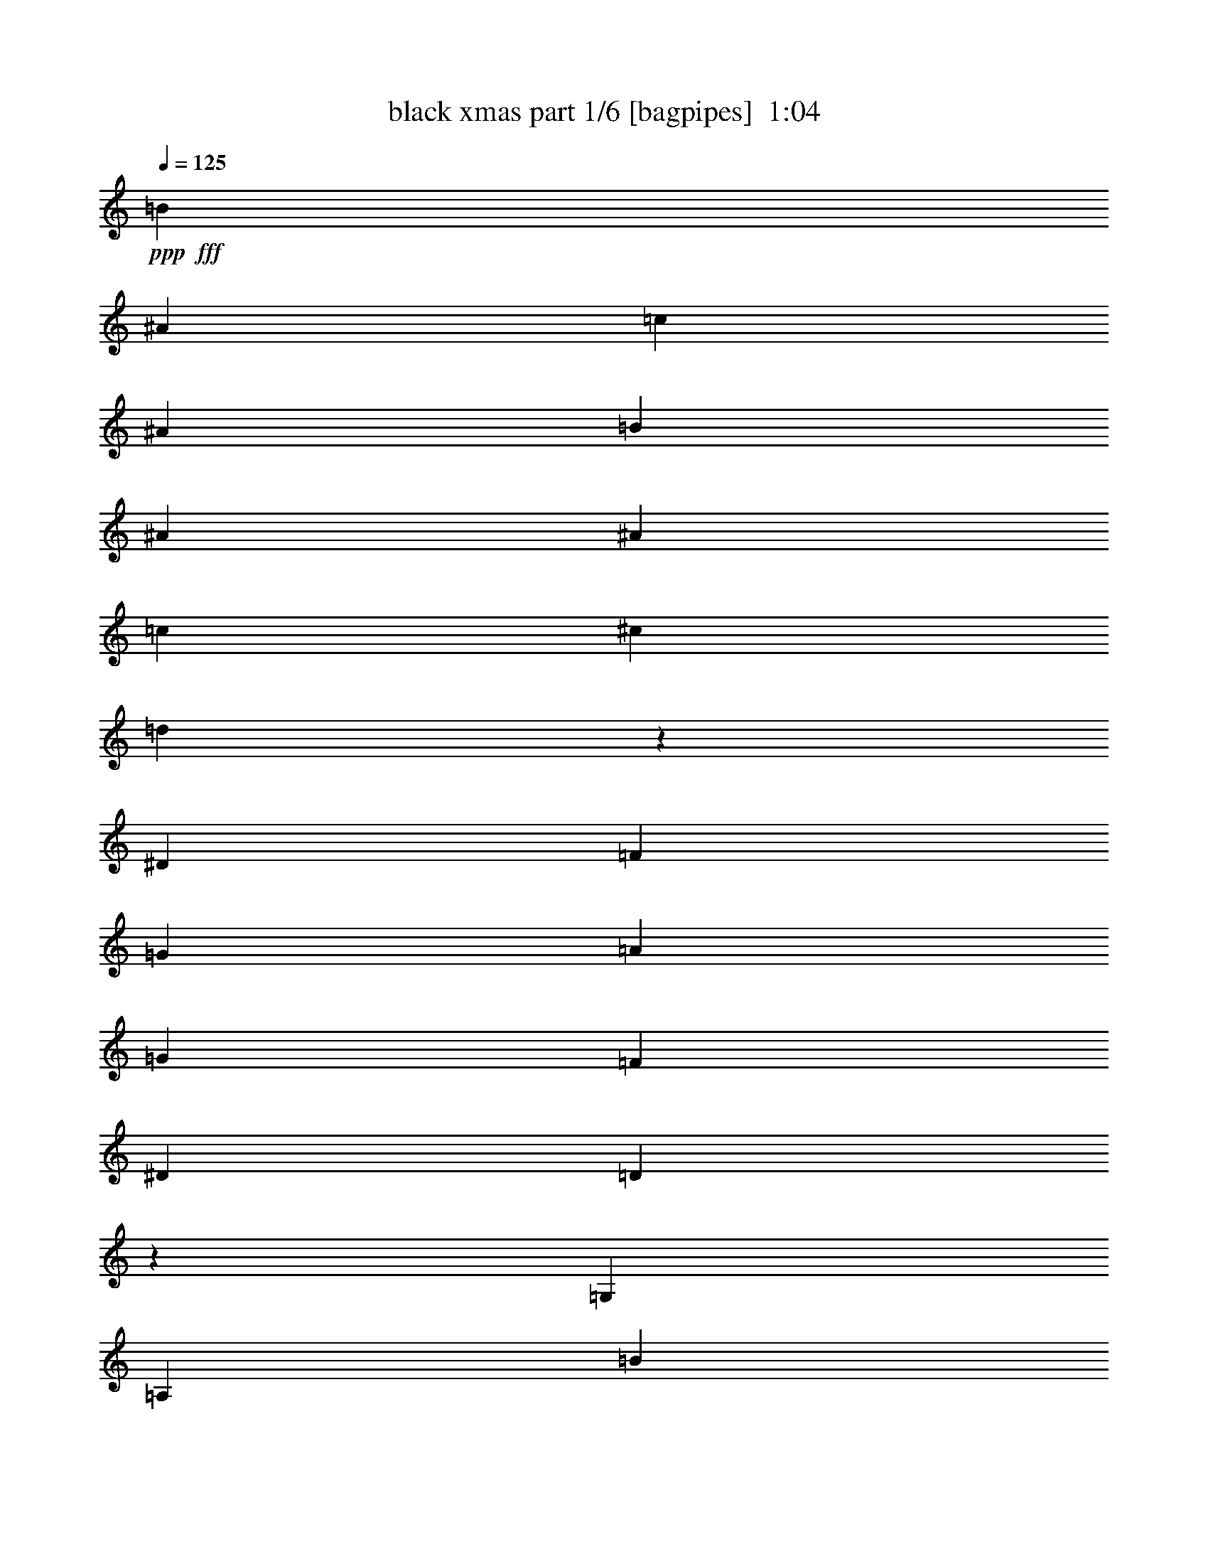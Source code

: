 % Produced with Bruzo's Transcoding Environment
% Transcribed by  Bruzo

X:1
T:  black xmas part 1/6 [bagpipes]  1:04
Z: Transcribed with BruTE 64
L: 1/4
Q: 125
K: C
+ppp+
+fff+
[=B3241/25392]
[^A25711/6348]
[=c4321/4232]
[^A26719/25392]
[=B1670/1587]
[^A22685/25392]
[^A3241/25392]
[=c26521/6348]
[^c1670/1587]
[=d79549/25392]
z12871/12696
[^D26719/25392]
[=F1670/1587]
[=G4321/4232]
[=A26719/25392]
[=G1670/1587]
[=F4321/4232]
[^D26719/25392]
[=D35403/8464]
z17507/8464
[=G,1670/1587]
[=A,26719/25392]
[=B3241/25392]
[^A49405/25392]
[^A52645/25392]
[^A3643/8464]
z15791/25392
[^d52645/25392]
[=d1670/1587]
[=G52645/25392]
[=G17813/8464]
[=G4335/8464]
z4307/8464
[=d17813/8464]
[=c4321/4232]
[=B3241/25392]
[^A25711/6348]
[=c26719/25392]
[^A4321/4232]
[=A1670/1587]
[=G3913/4232]
[^G3241/25392]
[=A26455/4232]
[=d26323/12696]
[=B135/1058]
[^A25711/6348]
[=c4321/4232]
[^A1670/1587]
[=B26719/25392]
[^A22685/25392]
[^A3241/25392]
[=c106085/25392]
[^c26719/25392]
[=d13249/4232]
z26591/25392
[^D4321/4232]
[=F26719/25392]
[=G1670/1587]
[=A4321/4232]
[=G26719/25392]
[=F1670/1587]
[^D22685/25392]
[^C3241/25392]
[=D106153/25392]
z52577/25392
[=G,26719/25392]
[=A,1670/1587]
[^A,52645/25392]
[^A,26323/12696]
[^A,14047/25392]
z264/529
[^D26323/12696]
[=D3913/4232]
[=F3241/25392]
[=G26455/4232]
[=G,1670/1587]
[=A,4321/4232]
[=B135/1058]
[^A16733/8464]
[^A52645/25392]
[^d1670/1587]
[=F4387/6348]
[=F11699/8464]
[=F1670/1587]
[=G8-]
[=G508/1587]
z25/4

X:2
T:  black xmas part 2/6 [flute]  1:04
Z: Transcribed with BruTE 64
L: 1/4
Q: 125
K: C
+ppp+
z1670/1587
[^A4861/6348]
[^A3241/12696]
[=d26719/25392]
[^A2247/2116]
z12841/12696
[^A3373/4232]
[^A6481/25392]
[=d1670/1587]
[^A25621/25392]
z563/529
[=c3373/4232]
[=c3241/12696]
[^d4321/4232]
[=c26659/25392]
z6695/6348
[=F4861/6348]
[=F3241/12696]
[=A26719/25392]
[^G1121/1058]
z12871/12696
[^d3373/4232]
[^d6481/25392]
[=g1670/1587]
[^d25561/25392]
z2257/2116
[=d3373/4232]
[=d3241/12696]
[=f4321/4232]
[=d26599/25392]
z3355/3174
[^A4861/6348]
[^A3241/12696]
[=d26719/25392]
[^A2237/2116]
z8865/8464
[=d19445/25392]
[=d6481/25392]
[=g1670/1587]
[^d1693/1587]
z8519/8464
[=d3373/4232]
[=d3241/12696]
[=g26719/25392]
[=d4291/4232]
z6725/6348
[=d4861/6348]
[=d2425/8464]
[=g4321/4232]
[=d558/529]
z8885/8464
[^d19445/25392]
[^d6481/25392]
[=g1670/1587]
[^d6757/6348]
z8539/8464
[=e3373/4232]
[=e3241/12696]
[=g26719/25392]
[=e4281/4232]
z1685/1587
[^A4861/6348]
[^A2425/8464]
[=d4321/4232]
[^A2227/2116]
z8905/8464
[^A19445/25392]
[^A6481/25392]
[=d1670/1587]
[^A3371/3174]
z8559/8464
[=c3373/4232]
[=c3241/12696]
[^d26719/25392]
[=c4271/4232]
z6755/6348
[=d3373/4232]
[=d6481/25392]
[=f4321/4232]
[=d1111/1058]
z8925/8464
[^A19445/25392]
[^A6481/25392]
[=d1670/1587]
[^A6727/6348]
z373/368
[^A3373/4232]
[^A3241/12696]
[=d26719/25392]
[^A4261/4232]
z3385/3174
[=c3373/4232]
[=c6481/25392]
[^d4321/4232]
[=c2217/2116]
z8945/8464
[=F19445/25392]
[=F6481/25392]
[=A1670/1587]
[^G1678/1587]
z26591/25392
[^d4861/6348]
[^d3241/12696]
[=g26719/25392]
[^d9031/8464]
z1111/1104
[=d3373/4232]
[=d6481/25392]
[=f1670/1587]
[=d12875/12696]
z8965/8464
[^A19445/25392]
[^A2425/8464]
[=d4321/4232]
[^A6697/6348]
z26651/25392
[=d4861/6348]
[=d3241/12696]
[=g26719/25392]
[^d9011/8464]
z25613/25392
[^A3373/4232]
[^A6481/25392]
[=d1670/1587]
[^A12845/12696]
z8985/8464
[^A19445/25392]
[^A2425/8464]
[=d4321/4232]
[^A3341/3174]
z26711/25392
[=G4861/6348]
[=G3241/12696]
[=c26719/25392]
[=G8991/8464]
z25673/25392
[=c3373/4232]
[=c6481/25392]
[=e1670/1587]
[=c12815/12696]
z9005/8464
[^A3373/4232]
[^A3241/12696]
[=D4321/4232=d4321/4232]
[^A6667/6348]
z26771/25392
[=d4861/6348]
[=d3241/12696]
[=F26719/25392=f26719/25392]
[=d8971/8464]
z25733/25392
[^A3373/4232]
[^A6481/25392]
[=D1670/1587=d1670/1587]
[^A12785/12696]
z9025/8464
[^A3373/4232]
[^A3241/12696]
[=D4321/4232=d4321/4232]
[^A1663/1587]
z25/4

X:3
T:  black xmas part 3/6 [horn]  1:04
Z: Transcribed with BruTE 64
L: 1/4
Q: 125
K: C
+ppp+
z11067/4232
+f+
[=G,4321/8464=D4321/8464]
+mf+
[=F,4321/8464^C4321/8464]
[=G,2551/8464=D2551/8464]
z1494/529
+f+
[^A,13757/25392=D13757/25392]
+mf+
[=B,4321/8464^C4321/8464]
[^A,3155/12696=D3155/12696]
z73055/25392
+f+
[=A,4321/8464=C4321/8464^D4321/8464]
+mf+
[^G,3439/6348^A,3439/6348=E3439/6348]
[=A,95/368=C95/368^D95/368]
z12135/4232
+f+
[=A,4321/8464=D4321/8464]
[=G,4321/8464=C4321/8464]
+mf+
[^G,2531/8464^C2531/8464]
z5981/2116
+f+
[=G,13757/25392^D13757/25392]
+mf+
[=F,4321/8464=E4321/8464]
[=G,3125/12696^D3125/12696]
z73115/25392
+f+
[=A,4321/8464=D4321/8464]
[^G,3439/6348^C3439/6348]
+mf+
[=A,2165/8464=D2165/8464]
z12145/4232
+f+
[^A,4321/8464=D4321/8464]
+mf+
[=B,13757/25392^C13757/25392]
[^A,293/1104=D293/1104]
z36313/12696
+f+
[=A,4321/8464=C4321/8464^D4321/8464]
+mf+
[^G,4321/8464^A,4321/8464=E4321/8464]
[=A,3095/12696=C3095/12696^D3095/12696]
z73175/25392
+f+
[=G,3439/6348=D3439/6348]
[=F,4321/8464^C4321/8464]
+mf+
[=G,2145/8464=D2145/8464]
z12155/4232
+f+
[^A,4321/8464=D4321/8464]
+mf+
[=B,13757/25392^C13757/25392]
[^A,6679/25392=D6679/25392]
z36343/12696
+f+
[=C4321/8464^D4321/8464]
+mf+
[^A,4321/8464=E4321/8464]
[=C3065/12696^D3065/12696]
z73235/25392
+f+
[=B,3439/6348=C3439/6348=E3439/6348]
[=A,3239/6348^A,3239/6348=D3239/6348]
+mf+
[=B,3191/12696=C3191/12696=E3191/12696]
z72983/25392
+f+
[=G,4321/8464=D4321/8464]
[=F,13757/25392^C13757/25392]
+mf+
[=G,3313/12696=D3313/12696]
z72739/25392
+f+
[^A,4321/8464=D4321/8464]
[=B,4321/8464^C4321/8464]
+mf+
[^A,479/1587=D479/1587]
z71701/25392
+f+
[=A,3439/6348=C3439/6348^D3439/6348]
[^G,4321/8464^A,4321/8464=E4321/8464]
+mf+
[=A,3161/12696=C3161/12696^D3161/12696]
z73043/25392
+f+
[=A,4321/8464=C4321/8464=D4321/8464]
+mf+
[^G,13757/25392^A,13757/25392^C13757/25392]
[=A,3283/12696=C3283/12696=D3283/12696]
z72799/25392
+f+
[=G,4321/8464=D4321/8464]
[=F,4321/8464^C4321/8464]
+mf+
[=G,1901/6348=D1901/6348]
z71761/25392
+f+
[^A,3439/6348=D3439/6348]
+mf+
[=B,4321/8464^C4321/8464]
[^A,3131/12696=D3131/12696]
z73103/25392
+f+
[=A,4321/8464=C4321/8464^D4321/8464]
[^G,13757/25392^A,13757/25392=E13757/25392]
+mf+
[=A,3253/12696=C3253/12696^D3253/12696]
z72859/25392
+f+
[=A,4321/8464=D4321/8464]
[=G,4321/8464=C4321/8464]
+mf+
[^G,41/138^C41/138]
z36307/12696
+f+
[=G,4321/8464^D4321/8464]
[=F,4321/8464=E4321/8464]
+mf+
[=G,3101/12696^D3101/12696]
z3181/1104
+f+
[=A,13757/25392=D13757/25392]
[^G,4321/8464^C4321/8464]
+mf+
[=A,3223/12696=D3223/12696]
z72919/25392
+f+
[^A,4321/8464=D4321/8464]
[=B,3439/6348^C3439/6348]
+mf+
[^A,6691/25392=D6691/25392]
z36337/12696
+f+
[=A,4321/8464=C4321/8464^D4321/8464]
[^G,4321/8464^A,4321/8464=E4321/8464]
+mf+
[=A,3071/12696=C3071/12696^D3071/12696]
z73223/25392
+f+
[=G,13757/25392=D13757/25392]
[=F,4321/8464^C4321/8464]
+mf+
[=G,3193/12696=D3193/12696]
z3173/1104
+f+
[^A,4321/8464=D4321/8464]
+mf+
[=B,3439/6348^C3439/6348]
[^A,6631/25392=D6631/25392]
z36367/12696
+f+
[=C4321/8464^D4321/8464]
+mf+
[=B,4321/8464=E4321/8464]
[^A,7669/25392^D7669/25392]
z4481/1587
+f+
[=B,13757/25392=C13757/25392=E13757/25392]
[=A,4321/8464^A,4321/8464=D4321/8464]
+mf+
[=B,3163/12696=C3163/12696=E3163/12696]
z73039/25392
+f+
[=G,4321/8464=D4321/8464]
+mf+
[=F,3439/6348^C3439/6348]
[=G,6571/25392=D6571/25392]
z36397/12696
+f+
[=A,4321/8464=D4321/8464]
[^G,4321/8464^C4321/8464]
+mf+
[=A,7609/25392=D7609/25392]
z17939/6348
+f+
[^A,13757/25392=D13757/25392]
+mf+
[=B,4321/8464^C4321/8464]
[^A,3133/12696=D3133/12696]
z73099/25392
+f+
[^A,4321/8464=D4321/8464]
[=B,3439/6348^C3439/6348]
+mf+
[^A,6511/25392=D6511/25392]
z13/2

X:4
T:  black xmas part 4/6 [lute]  1:04
Z: Transcribed with BruTE 64
L: 1/4
Q: 125
K: C
+ppp+
z4321/8464
+mf+
[=G/4-^A/4=d/4]
+mp+
[=G/8]
z8599/12696
+pp+
[=G/8-^A/8=d/8-]
[=G/8-=d/8]
[=G/8]
z17197/25392
+mp+
[=G3/16-^A3/16-=d3/16]
[=G/8^A/8]
z5997/8464
+pp+
[=G1011/4232^A1011/4232=d1011/4232]
z449/552
+mp+
[=G3/16-^A3/16-=d3/16]
[=G/8^A/8]
z1174/1587
+pp+
[=G3/16^A3/16-=d3/16-]
[^A/8=d/8]
z5997/8464
+p+
[=G13757/25392^A13757/25392=d13757/25392]
+pp+
[=G4321/8464^A4321/8464=d4321/8464]
[=G3/16^A3/16-=d3/16]
[^A/8]
z817/1104
+mp+
[=G3/16=A3/16-=c3/16-^d3/16-]
[=A/8=c/8^d/8]
z5997/8464
+pp+
[=G3/16-=A3/16-=c3/16-^d3/16]
[=G/8=A/8=c/8]
z1174/1587
+mp+
[=G3/16-=A3/16-=c3/16^d3/16]
[=G/8=A/8]
z18785/25392
+pp+
[=G4961/25392=A4961/25392=c4961/25392^d4961/25392]
z20965/25392
+p+
[^F/4^G/4-^c/4-]
[^G/8^c/8]
z17191/25392
[=D785/3174=F785/3174=A785/3174]
z6813/8464
+mp+
[=D4321/8464=F4321/8464=A4321/8464]
+pp+
[^F4321/8464^G4321/8464^c4321/8464]
[^F/8-^G/8^c/8-]
[^F/8-^c/8]
[^F2531/8464]
z12785/25392
+mp+
[^D/4-=G/4=c/4-]
[^D/8=c/8]
z17191/25392
+pp+
[^D3/16-=G3/16-=c3/16]
[^D/8=G/8]
z5997/8464
+mp+
[^D1263/4232=G1263/4232=c1263/4232]
z9571/12696
+pp+
[^D3/16=G3/16=c3/16-]
[=c/8]
z1174/1587
+p+
[=F3/16=A3/16-=d3/16-]
[=A/8=d/8]
z5997/8464
[=F249/1058=A249/1058=d249/1058]
z2593/3174
[=F4321/8464=A4321/8464=d4321/8464]
+pp+
[=F3439/6348=A3439/6348=d3439/6348]
[=F3/16=A3/16-=d3/16-]
[=A/8=d/8]
z5997/8464
+mp+
[=G/4^A/4-=d/4-]
[^A/8=d/8]
z17191/25392
+pp+
[=G6227/25392^A6227/25392=d6227/25392]
z5123/6348
+mp+
[=G6487/25392^A6487/25392=d6487/25392]
z19439/25392
+pp+
[=G/4^A/4=d/4-]
[=d/8]
z8599/12696
+p+
[=F/8-=A/8-=c/8-=d/8]
[=F/8=A/8=c/8-]
[=c/8]
z2865/4232
+pp+
[=F3/16-=A3/16=c3/16=d3/16-]
[=F/8=d/8]
z18785/25392
+mp+
[^D4321/8464=G4321/8464=A4321/8464=c4321/8464]
+pp+
[^D4321/8464=G4321/8464=A4321/8464=c4321/8464]
[^D/8-=G/8-=A/8=c/8-]
[^D/8=G/8-=c/8]
[=G2597/8464]
z12587/25392
+mp+
[=G3/16-^A3/16-=d3/16]
[=G/8^A/8]
z18785/25392
+pp+
[=G73/276^A73/276=d73/276]
z9605/12696
+mp+
[=G/4^A/4=d/4-]
[=d/8]
z17197/25392
+pp+
[=G3/16-^A3/16=d3/16]
[=G/8]
z18785/25392
+mp+
[=G3/16^A3/16-=d3/16-]
[^A/8=d/8]
z5997/8464
+p+
[=G3877/12696^A3877/12696=d3877/12696]
z18965/25392
[=G4321/8464^A4321/8464=d4321/8464]
+pp+
[=G13757/25392^A13757/25392=d13757/25392]
[=G5099/25392^A5099/25392=d5099/25392]
z10417/12696
+mp+
[=G/4=c/4^d/4-]
[^d/8]
z17197/25392
+pp+
[=G2135/8464=c2135/8464^d2135/8464]
z20315/25392
+mp+
[=G833/3174=c833/3174^d833/3174]
z9631/12696
+pp+
[=G/4=c/4-^d/4]
[=c/8]
z187/276
+p+
[=G3/16=B3/16=c3/16=e3/16-]
[=e3209/25392]
z18749/25392
[=G3/16-=B3/16=c3/16=e3/16]
[=G/8]
z5997/8464
[=G13757/25392=B13757/25392=c13757/25392=e13757/25392]
+pp+
[=G4321/8464=B4321/8464=c4321/8464=e4321/8464]
[=G/8-=B/8-=c/8-=e/8]
[=G/8=B/8=c/8-]
[=c398/1587]
z14003/25392
+mp+
[=G3/16^A3/16=d3/16-]
[=d/8]
z5997/8464
+pp+
[=G/4-^A/4=d/4]
[=G/8]
z8599/12696
+mp+
[=G3/16^A3/16-=d3/16-]
[^A/8=d/8]
z9389/12696
+pp+
[=G6619/25392^A6619/25392=d6619/25392]
z19307/25392
+mp+
[=G6085/25392=c6085/25392^d6085/25392]
z3439/4232
+p+
[=G/4^A/4=d/4-]
[=d/8]
z8599/12696
+mp+
[=G4321/8464^A4321/8464=d4321/8464]
+pp+
[=G4321/8464^A4321/8464=d4321/8464]
[=G3/16^A3/16-=d3/16-]
[^A/8=d/8]
z6259/8464
+mp+
[=G/8=A/8-=c/8-^d/8-]
[=A/8=c/8^d/8-]
[^d/8]
z8599/12696
+p+
[=G3/16-=A3/16-=c3/16-^d3/16]
[=G/8=A/8=c/8]
z5997/8464
+mp+
[=G/4-=A/4=c/4^d/4]
[=G/8]
z2865/4232
+pp+
[=G3/16=A3/16-=c3/16-^d3/16]
[=A/8=c/8]
z18785/25392
+mp+
[^F3/16-=A3/16=d3/16]
[^F/8]
z5997/8464
+pp+
[=F/8=A/8-=c/8-=d/8-]
[=A/8-=c/8=d/8]
[=A/8]
z2865/4232
+mp+
[=F4321/8464=A4321/8464=c4321/8464=d4321/8464]
+pp+
[=F13757/25392=A13757/25392=c13757/25392=d13757/25392]
[=F3/16=A3/16-=c3/16=d3/16]
[=A8167/25392]
z4335/8464
+mp+
[=G/4-^A/4=d/4]
[=G/8]
z17197/25392
+pp+
[=G6299/25392^A6299/25392=d6299/25392]
z5107/6348
+mp+
[=G3/16^A3/16=d3/16-]
[=d/8]
z1124/1587
+pp+
[=G2537/8464^A2537/8464=d2537/8464]
z4777/6348
+mp+
[=G/8-^A/8=d/8-]
[=G/8-=d/8]
[=G/8]
z8599/12696
+pp+
[=G3/16^A3/16-=d3/16]
[^A/8]
z1124/1587
+p+
[=G3439/6348^A3439/6348=d3439/6348]
+pp+
[=G4321/8464^A4321/8464=d4321/8464]
[=G3/16-^A3/16-=d3/16]
[=G/8^A/8]
z18785/25392
+mp+
[=G3/16=A3/16-=c3/16-^d3/16-]
[=A/8=c/8^d/8]
z5997/8464
+p+
[=G3/16-=A3/16=c3/16-^d3/16-]
[=G/8=c/8^d/8]
z1174/1587
+mf+
[=G3/16-=A3/16=c3/16-^d3/16-]
[=G/8=c/8^d/8]
z783/1058
+pp+
[=G3/16-=A3/16=c3/16-^d3/16-]
[=G/8=c/8^d/8]
z8999/12696
+p+
[^F/4^G/4^c/4-]
[^c/8]
z17197/25392
[=D779/3174=F779/3174=A779/3174]
z6827/8464
[=D4321/8464=F4321/8464=A4321/8464]
+pp+
[^F4321/8464^G4321/8464^c4321/8464]
[^F3/16^G3/16-^c3/16-]
[^G/8^c/8-]
[^c497/2116]
z12827/25392
+mp+
[^D/8-=G/8=c/8-]
[^D/8-=c/8]
[^D/8]
z8599/12696
+pp+
[^D3/16-=G3/16-=c3/16]
[^D/8=G/8]
z1174/1587
+mp+
[^D3/16-=G3/16-=c3/16]
[^D/8=G/8]
z5997/8464
+pp+
[^D/4=G/4-=c/4]
[=G/8]
z5735/8464
+mp+
[=F4867/25392=A4867/25392=d4867/25392]
z1821/2116
+pp+
[=F3/16-=A3/16=d3/16-]
[=F/8=d/8]
z1124/1587
+mp+
[=F13757/25392=A13757/25392=d13757/25392]
+pp+
[=F4321/8464=A4321/8464=d4321/8464]
[=F3223/12696=A3223/12696=d3223/12696]
z20273/25392
+mp+
[=G3353/12696^A3353/12696=d3353/12696]
z19213/25392
+pp+
[=G6179/25392^A6179/25392=d6179/25392]
z6847/8464
+mp+
[=G3/16^A3/16-=d3/16]
[^A/8]
z1174/1587
+pp+
[=G3/16^A3/16-=d3/16]
[^A/8]
z8999/12696
+mp+
[=F3/16-=A3/16=c3/16-=d3/16]
[=F/8=c/8]
z783/1058
+pp+
[=F3/16-=A3/16=c3/16-=d3/16-]
[=F/8=c/8=d/8]
z1174/1587
+mp+
[^D4321/8464=G4321/8464=A4321/8464=c4321/8464]
+pp+
[^D4321/8464=G4321/8464=A4321/8464=c4321/8464]
[^D3/16-=G3/16-=A3/16=c3/16]
[^D/8=G/8-]
[=G2045/8464]
z791/1587
+mp+
[=G1597/6348^A1597/6348=d1597/6348]
z221/276
+pp+
[=G3/16-^A3/16-=d3/16]
[=G/8^A/8]
z5997/8464
+mp+
[=G3/16^A3/16-=d3/16]
[^A/8]
z1174/1587
+pp+
[=G3/16-^A3/16=d3/16]
[=G/8]
z18785/25392
+mp+
[=G3/16-^A3/16=d3/16]
[=G/8]
z1124/1587
+pp+
[=G/8-^A/8-=d/8]
[=G/8^A/8-]
[^A/8]
z17191/25392
+mp+
[=G4321/8464^A4321/8464=d4321/8464]
+pp+
[=G3439/6348^A3439/6348=d3439/6348]
[=G6631/25392^A6631/25392=d6631/25392]
z2411/3174
+mp+
[^D/4-=G/4=c/4]
[^D/8]
z8599/12696
+p+
[^D3/16-=G3/16=c3/16-]
[^D/8=c/8]
z1174/1587
+mp+
[^D3/16-=G3/16=c3/16-]
[^D/8=c/8]
z5997/8464
+pp+
[^D/8-=G/8^A/8-]
[^D/8-^A/8]
[^D/8]
z8599/12696
+mp+
[=G/4=B/4=c/4=e/4]
z20371/25392
+pp+
[=G3/16-=B3/16-=c3/16=e3/16-]
[=G/8=B/8=e/8]
z1124/1587
+p+
[=G13757/25392=B13757/25392=c13757/25392=e13757/25392]
+pp+
[=G4321/8464=B4321/8464=c4321/8464=e4321/8464]
[=G/8-=B/8=c/8=e/8-]
[=G/8-=e/8]
[=G1585/6348]
z7019/12696
+mp+
[=G3/16^A3/16=d3/16-]
[=d/8]
z1124/1587
+p+
[=G1011/4232^A1011/4232=d1011/4232]
z449/552
+mp+
[=G3/16-^A3/16=d3/16]
[=G/8]
z1174/1587
+pp+
[=G3/16-^A3/16-=d3/16]
[=G/8^A/8]
z1124/1587
+mp+
[=F3029/12696=A3029/12696=d3029/12696]
z6885/8464
+p+
[=F3/16=A3/16-=d3/16-]
[=A/8=d/8]
z18785/25392
+mp+
[=F4321/8464=A4321/8464=d4321/8464]
+pp+
[=F4321/8464=A4321/8464=d4321/8464]
[=F/8-=A/8=d/8-]
[=F/8-=d/8]
[=F/8]
z17197/25392
+mp+
[=G3/16-^A3/16-=d3/16]
[=G/8^A/8]
z9389/12696
+p+
[=G3/16-^A3/16=d3/16-]
[=G/8=d/8]
z8999/12696
+mp+
[=G3017/12696^A3017/12696=d3017/12696]
z10339/12696
+pp+
[=G6301/25392^A6301/25392=d6301/25392]
z1701/2116
+p+
[=G3/16^A3/16=d3/16-]
[=d/8]
z5997/8464
[=G3/16^A3/16-=d3/16-]
[^A/8=d/8]
z1174/1587
+mp+
[=G4321/8464^A4321/8464=d4321/8464]
+pp+
[=G13757/25392^A13757/25392=d13757/25392]
[=G/8^A/8-=d/8-]
[^A/8-=d/8]
[^A273/1058]
z25/4

X:5
T:  black xmas part 5/6 [theorbo]  1:04
Z: Transcribed with BruTE 64
L: 1/4
Q: 125
K: C
+ppp+
+f+
[=G,3/16]
z21959/25392
[=D6607/25392]
z19319/25392
[=G1915/6348]
z6353/8464
[=D165/529]
z1175/1587
+ff+
[=G,412/1587]
z9667/12696
[=G,3029/12696]
z6887/8464
+f+
[=D2635/8464]
z18815/25392
[=D2495/12696]
z2617/3174
+ff+
[=A,6043/25392]
z1723/2116
+f+
[^D2101/8464]
z20417/25392
+ff+
[=A,4975/25392]
z20951/25392
+f+
[=A,4441/25392]
z3713/4232
+ff+
[^C131/529]
z1277/1587
[=D6547/25392]
z19379/25392
[=D6013/25392]
z2581/8464
+f+
[=A,1651/8464]
z1335/4232
[=B,2091/8464]
z1115/4232
[^A,13757/25392]
+ff+
[=C71/276]
z9697/12696
+f+
[=G2999/12696]
z6907/8464
[=C1043/4232]
z10231/12696
[=G2465/12696]
z5249/6348
+ff+
[=D3785/12696]
z6383/8464
+f+
[=D2081/8464]
z20477/25392
[=A,3251/12696]
z1214/1587
[=A,373/1587]
z6917/8464
+ff+
[=G1547/8464]
z22079/25392
+f+
[=D1225/6348]
z10513/12696
[=G5953/25392]
z3461/4232
[=G,2071/8464]
z20507/25392
[=D4885/25392]
z3639/4232
+ff+
[=A,561/2116]
z3199/4232
[=A,1033/4232]
z7559/25392
+f+
[^D5137/25392]
z3913/12696
+ff+
[=F6457/25392]
z3253/12696
+f+
[=A,3439/6348]
[=G2239/8464]
z6403/8464
[=D2061/8464]
z20537/25392
[=G3221/12696]
z6759/8464
[=D1117/4232]
z801/1058
+ff+
[=G,2585/8464]
z18965/25392
+f+
[=G,605/3174]
z7293/8464
+ff+
[=D2229/8464]
z6413/8464
+f+
[=D2051/8464]
z20567/25392
+ff+
[=C1603/6348]
z6769/8464
+f+
[=G139/529]
z3209/4232
+ff+
[=C1023/4232]
z10291/12696
+f+
[=C6397/25392]
z3387/4232
[=C2219/8464]
z6423/8464
[=G1285/4232]
z9505/12696
+ff+
[=C3191/12696]
z6581/25392
+f+
[=G283/1587]
z769/2116
[=A,1107/4232]
z2107/8464
[=B,4321/8464]
+ff+
[=G,2565/8464]
z19025/25392
+f+
[=D1195/6348]
z7313/8464
[=G105/529]
z3481/4232
[=D2031/8464]
z20627/25392
+ff+
[=C4765/25392]
z3659/4232
+f+
[=D1675/8464]
z6967/8464
[=D1013/4232]
z10321/12696
+ff+
[=D2375/12696]
z7323/8464
[=A,835/4232]
z1743/2116
+f+
[^D1275/4232]
z9535/12696
+ff+
[=A,3161/12696]
z6799/8464
+f+
[=A,1097/4232]
z403/529
+ff+
[=D126/529]
z1292/1587
+f+
[=A,295/1587]
z7333/8464
[=A,415/2116]
z2661/8464
[=A,525/2116]
z2221/8464
[^A,2011/8464]
z1931/6348
[=A,4321/8464]
[=G7879/25392]
z785/1058
[=D273/1058]
z3229/4232
+ff+
[=G1003/4232]
z10351/12696
+f+
[=D6277/25392]
z3407/4232
+ff+
[=G2179/8464]
z281/368
+f+
[=G55/184]
z9565/12696
[=D7849/25392]
z3145/4232
[=D1645/8464]
z6997/8464
[=A,499/2116]
z5183/6348
[^D1165/6348]
z7353/8464
[=A,2169/8464]
z6473/8464
+ff+
[=A,315/1058]
z2395/3174
[^C779/3174]
z6829/8464
+f+
[=D1635/8464]
z7007/8464
+ff+
[=D993/4232]
z7799/25392
[=A,4897/25392]
z4033/12696
+f+
[=B,6217/25392]
z2513/8464
[^A,4321/8464]
[=C2159/8464]
z20243/25392
[=G421/1587]
z9595/12696
+ff+
[=C7789/25392]
z3155/4232
+f+
[=G1077/4232]
z10129/12696
+ff+
[=D2567/12696]
z113/138
[=D269/1104]
z1711/2116
+f+
[=A,2149/8464]
z20273/25392
[=A,5119/25392]
z20807/25392
+ff+
[=G4585/25392]
z3689/4232
+f+
[=D134/529]
z1268/1587
+ff+
[=G6691/25392]
z19235/25392
+f+
[=G,484/1587]
z275/368
[=D35/184]
z10945/12696
[=A,5089/25392]
z20837/25392
+ff+
[=A,3071/12696]
z1269/4232
+f+
[^D2223/8464]
z1049/4232
[=F1067/4232]
z2187/8464
[=A,13757/25392]
+ff+
[=G2537/12696]
z5213/6348
+f+
[=D1135/6348]
z7393/8464
[=G2129/8464]
z20333/25392
[=D3323/12696]
z1205/1587
+ff+
[=G,7699/25392]
z1585/2116
+f+
[=G,531/2116]
z5087/6348
[=D1261/6348]
z10441/12696
[=D6097/25392]
z3437/4232
[=C2119/8464]
z20363/25392
[=G827/3174]
z9655/12696
[=C7669/25392]
z3175/4232
[^D1585/8464]
z955/1104
+ff+
[=C109/552]
z1307/1587
[=G3827/12696]
z6355/8464
+f+
[=C1319/4232]
z1683/8464
+ff+
[=G1491/8464]
z2321/6348
+f+
[=A,3293/12696]
z6377/25392
[=B,4321/8464]
+fff+
[=G,13987/25392]
z1061/2116
+ff+
[=D1055/2116]
z3515/6348
[=G12919/25392]
z4883/12696
[=G3241/25392]
[=G/8]
z5291/12696
[=D1659/8464]
z1331/4232
+fff+
[=D4215/8464]
z14075/25392
+ff+
[=A,1613/3174]
z6511/12696
[=D13957/25392]
z9521/25392
[=D3241/25392]
[=D/8]
z3263/8464
[=A,2005/8464]
z3871/12696
+fff+
[=G12889/25392]
z13037/25392
+ff+
[=D6971/12696]
z4259/8464
[=C4321/8464]
[=D13757/25392]
[^D4321/8464]
[=F4321/8464]
+fff+
[=G26455/8464]
+ff+
[=D3373/4232]
[^G,3185/12696]
z25/4

X:6
T:  black xmas part 6/6 [drums]  1:04
Z: Transcribed with BruTE 64
L: 1/4
Q: 125
K: C
+ppp+
+fff+
[^C,4321/8464=C4321/8464^A4321/8464^g4321/8464-]
[=C13757/25392^g13757/25392-]
[^C,4321/8464^A4321/8464^g4321/8464-]
[=C4321/8464^g4321/8464-]
[^C,3439/6348^A3439/6348^g3439/6348-]
[=C4321/8464^g4321/8464-]
[^C,4227/8464^A4227/8464^g4227/8464-]
[=C14039/25392^g14039/25392]
[^C,4321/8464^A4321/8464^g4321/8464-]
[=C4321/8464^g4321/8464-]
[^C,3439/6348^A3439/6348^g3439/6348-]
[=C4321/8464^g4321/8464-]
[^C,4321/8464^A4321/8464^g4321/8464-]
[=C2293/12696^g2293/12696-]
[=C4585/25392^g4585/25392-]
[=C2293/12696^g2293/12696-]
[^C,4321/8464=C4321/8464^A4321/8464^g4321/8464-]
[=C135/1058^g135/1058-]
[=C3241/25392^g3241/25392-]
[=C3241/25392^g3241/25392-]
[=C3241/25392^g3241/25392]
[^C,3439/6348=C3439/6348^A3439/6348^g3439/6348-]
[=C4321/8464^g4321/8464-]
[^C,4321/8464^A4321/8464^g4321/8464-]
[=C13757/25392^g13757/25392-]
[^C,4321/8464^A4321/8464^g4321/8464-]
[=C4321/8464^g4321/8464-]
[^C,1189/2116^A1189/2116^g1189/2116-]
[=C12451/25392^g12451/25392]
[^C,4321/8464^A4321/8464^g4321/8464-]
[=C13757/25392^g13757/25392-]
[^C,4321/8464^A4321/8464^g4321/8464-]
[=C4321/8464^g4321/8464-]
[^C,3439/6348^A3439/6348^g3439/6348-]
[=C2293/12696^g2293/12696-]
[=C79/529^g79/529-]
[=C4585/25392^g4585/25392]
[^C,4321/8464=C4321/8464^A4321/8464^g4321/8464-]
[=C2017/12696^g2017/12696-]
[=C3241/25392^g3241/25392-]
[=C827/6348^g827/6348-]
[=C/8^g/8]
[^C,4321/8464=C4321/8464^A4321/8464^g4321/8464-]
[=C4321/8464^g4321/8464-]
[^C,3439/6348^A3439/6348^g3439/6348-]
[=C4321/8464^g4321/8464-]
[^C,4321/8464^A4321/8464^g4321/8464-]
[=C13757/25392^g13757/25392-]
[^C,4227/8464^A4227/8464^g4227/8464-]
[=C4415/8464^g4415/8464]
[^C,3439/6348^A3439/6348^g3439/6348-]
[=C4321/8464^g4321/8464-]
[^C,4321/8464^A4321/8464^g4321/8464-]
[=C13757/25392^g13757/25392-]
[^C,4321/8464^A4321/8464^g4321/8464-]
[=C4585/25392^g4585/25392-]
[=C2293/12696^g2293/12696-]
[=C79/529^g79/529-]
[^C,3439/6348=C3439/6348^A3439/6348^g3439/6348-]
[=C3241/25392^g3241/25392-]
[=C3241/25392^g3241/25392-]
[=C135/1058^g135/1058-]
[=C3241/25392^g3241/25392]
[^C,4321/8464=C4321/8464^A4321/8464^g4321/8464-]
[=C13757/25392^g13757/25392-]
[^C,4321/8464^A4321/8464^g4321/8464-]
[=C4321/8464^g4321/8464-]
[^C,3439/6348^A3439/6348^g3439/6348-]
[=C4321/8464^g4321/8464-]
[^C,1189/2116^A1189/2116^g1189/2116-]
[=C3113/6348^g3113/6348]
[^C,4321/8464^A4321/8464^g4321/8464-]
[=C3439/6348^g3439/6348-]
[^C,4321/8464^A4321/8464^g4321/8464-]
[=C4321/8464^g4321/8464-]
[^C,13757/25392^A13757/25392^g13757/25392-]
[=C79/529^g79/529-]
[=C4585/25392^g4585/25392-]
[=C2293/12696^g2293/12696]
[^C,4321/8464=C4321/8464^A4321/8464^g4321/8464-]
[=C135/1058^g135/1058-]
[=C1047/4232^g1047/4232-]
[=C2117/12696^g2117/12696]
[^C,4321/8464=C4321/8464^A4321/8464^g4321/8464-]
[=C4321/8464^g4321/8464-]
[^C,13757/25392^A13757/25392^g13757/25392-]
[=C4321/8464^g4321/8464-]
[^C,4321/8464^A4321/8464^g4321/8464-]
[=C3439/6348^g3439/6348-]
[^C,4227/8464^A4227/8464^g4227/8464-]
[=C4415/8464^g4415/8464]
[^C,13757/25392^A13757/25392^g13757/25392-]
[=C4321/8464^g4321/8464-]
[^C,4321/8464^A4321/8464^g4321/8464-]
[=C3439/6348^g3439/6348-]
[^C,4321/8464^A4321/8464^g4321/8464-]
[=C2293/12696^g2293/12696-]
[=C79/529^g79/529-]
[=C4585/25392^g4585/25392-]
[^C,13757/25392=C13757/25392^A13757/25392^g13757/25392-]
[=C135/1058^g135/1058-]
[=C3241/25392^g3241/25392-]
[=C3241/25392^g3241/25392-]
[=C3241/25392^g3241/25392]
[^C,4321/8464=C4321/8464^A4321/8464^g4321/8464-]
[=C3439/6348^g3439/6348-]
[^C,4321/8464^A4321/8464^g4321/8464-]
[=C4321/8464^g4321/8464-]
[^C,13757/25392^A13757/25392^g13757/25392-]
[=C4321/8464^g4321/8464-]
[^C,4227/8464^A4227/8464^g4227/8464-]
[=C7019/12696^g7019/12696]
[^C,4321/8464^A4321/8464^g4321/8464-]
[=C4321/8464^g4321/8464-]
[^C,13757/25392^A13757/25392^g13757/25392-]
[=C4321/8464^g4321/8464-]
[^C,4321/8464^A4321/8464^g4321/8464-]
[=C4585/25392^g4585/25392-]
[=C2293/12696^g2293/12696-]
[=C4585/25392^g4585/25392]
[^C,4321/8464=C4321/8464^A4321/8464^g4321/8464-]
[=C3241/25392^g3241/25392-]
[=C6281/25392^g6281/25392-]
[=C1147/8464^g1147/8464]
[^C,13757/25392=C13757/25392^A13757/25392^g13757/25392-]
[=C4321/8464^g4321/8464-]
[^C,4321/8464^A4321/8464^g4321/8464-]
[=C3439/6348^g3439/6348-]
[^C,4321/8464^A4321/8464^g4321/8464-]
[=C4321/8464^g4321/8464-]
[^C,1189/2116^A1189/2116^g1189/2116-]
[=C3113/6348^g3113/6348]
[^C,4321/8464^A4321/8464^g4321/8464-]
[=C3439/6348^g3439/6348-]
[^C,4321/8464^A4321/8464^g4321/8464-]
[=C4321/8464^g4321/8464-]
[^C,13757/25392^A13757/25392^g13757/25392-]
[=C79/529^g79/529-]
[=C4585/25392^g4585/25392-]
[=C2293/12696^g2293/12696-]
[^C,4321/8464=C4321/8464^A4321/8464^g4321/8464-]
[=C135/1058^g135/1058-]
[=C1345/8464^g1345/8464-]
[=C135/1058^g135/1058-]
[=C3241/25392^g3241/25392]
[^C,4321/8464=C4321/8464^A4321/8464^g4321/8464-]
[=C4321/8464^g4321/8464-]
[^C,13757/25392^A13757/25392^g13757/25392-]
[=C4321/8464^g4321/8464-]
[^C,4321/8464^A4321/8464^g4321/8464-]
[=C3439/6348^g3439/6348-]
[^C,4227/8464^A4227/8464^g4227/8464-]
[=C4415/8464^g4415/8464]
[^C,13757/25392^A13757/25392^g13757/25392-]
[=C4321/8464^g4321/8464-]
[^C,4321/8464^A4321/8464^g4321/8464-]
[=C3439/6348^g3439/6348-]
[^C,4321/8464^A4321/8464^g4321/8464-]
[=C2293/12696^g2293/12696-]
[=C4585/25392^g4585/25392-]
[=C79/529^g79/529]
[^C,13757/25392=C13757/25392^A13757/25392^g13757/25392-]
[=C135/1058^g135/1058-]
[=C1047/4232^g1047/4232-]
[=C1147/8464^g1147/8464]
[^C,4321/8464=C4321/8464^A4321/8464^g4321/8464-]
[=C3439/6348^g3439/6348-]
[^C,4321/8464^A4321/8464^g4321/8464-]
[=C4321/8464^g4321/8464-]
[^C,13757/25392^A13757/25392^g13757/25392-]
[=C4321/8464^g4321/8464-]
[^C,4227/8464^A4227/8464^g4227/8464-]
[=C7019/12696^g7019/12696]
[^C,4321/8464^A4321/8464^g4321/8464-]
[=C4321/8464^g4321/8464-]
[^C,13757/25392^A13757/25392^g13757/25392-]
[=C4321/8464^g4321/8464-]
[^C,4321/8464^A4321/8464^g4321/8464-]
[=C4585/25392^g4585/25392-]
[=C2293/12696^g2293/12696-]
[=C4585/25392^g4585/25392-]
[^C,4321/8464=C4321/8464^A4321/8464^g4321/8464-]
[=C3241/25392^g3241/25392-]
[=C3241/25392^g3241/25392-]
[=C135/1058^g135/1058-]
[=C3241/25392^g3241/25392]
[^C,13757/25392=C13757/25392^A13757/25392^g13757/25392-]
[=C4321/8464^g4321/8464-]
[^C,4321/8464^A4321/8464^g4321/8464-]
[=C3439/6348^g3439/6348-]
[^C,4321/8464^A4321/8464^g4321/8464-]
[=C4321/8464^g4321/8464-]
[^C,1189/2116^A1189/2116^g1189/2116-]
[=C3113/6348^g3113/6348]
[^C,4321/8464^A4321/8464^g4321/8464-]
[=C3439/6348^g3439/6348-]
[^C,4321/8464^A4321/8464^g4321/8464-]
[=C4321/8464^g4321/8464-]
[^C,13757/25392^A13757/25392^g13757/25392-]
[=C4585/25392^g4585/25392-]
[=C79/529^g79/529-]
[=C2293/12696^g2293/12696]
[^C,5291/12696-=C5291/12696^A5291/12696-^g5291/12696-]
[^C,/8^A/8^g/8-]
[=C3241/25392^g3241/25392-]
[=C6281/25392^g6281/25392-]
[=C1147/8464^g1147/8464]
[^C,4321/8464=C4321/8464^A4321/8464^g4321/8464-]
[=C13757/25392^g13757/25392-]
[^C,4321/8464^A4321/8464^g4321/8464-]
[=C4321/8464^g4321/8464-]
[^C,3439/6348^A3439/6348^g3439/6348-]
[=C4321/8464^g4321/8464-]
[^C,4227/8464^A4227/8464^g4227/8464-]
[=C10865/25392-^g10865/25392]
[=C/8]
[^C,4321/8464^A4321/8464^g4321/8464-]
[=C4321/8464^g4321/8464-]
[^C,3439/6348^A3439/6348^g3439/6348-]
[=C4321/8464^g4321/8464-]
[^C,4321/8464^A4321/8464^g4321/8464-]
[=C2293/12696^g2293/12696-]
[=C4585/25392^g4585/25392-]
[=C2293/12696^g2293/12696-]
[^C,4321/8464=C4321/8464^A4321/8464^g4321/8464-]
[=C135/1058^g135/1058-]
[=C3241/25392^g3241/25392-]
[=C3241/25392^g3241/25392-]
[=C3241/25392^g3241/25392]
[^C,3439/6348=C3439/6348^A3439/6348^g3439/6348-]
[=C4321/8464^g4321/8464-]
[^C,4321/8464^A4321/8464^g4321/8464-]
[=C13757/25392^g13757/25392-]
[^C,4321/8464^A4321/8464^g4321/8464-]
[=C4321/8464^g4321/8464-]
[^C,1189/2116^A1189/2116^g1189/2116-]
[=C12451/25392^g12451/25392]
[^C,4321/8464^A4321/8464^g4321/8464-]
[=C13757/25392^g13757/25392-]
[^C,4321/8464^A4321/8464^g4321/8464-]
[=C4321/8464^g4321/8464-]
[^C,3439/6348^A3439/6348^g3439/6348-]
[=C79/529^g79/529-]
[=C2293/12696^g2293/12696-]
[=C4585/25392^g4585/25392]
[^C,4321/8464=C4321/8464^A4321/8464^g4321/8464-]
[=C3241/25392^g3241/25392-]
[=C3241/25392^g3241/25392-]
[=C1367/8464^g1367/8464-]
[=C/8^g/8]
[^C,4321/8464=C4321/8464^A4321/8464^g4321/8464-]
[=C4321/8464^g4321/8464-]
[^C,3439/6348^A3439/6348^g3439/6348-]
[=C4321/8464^g4321/8464-]
[^C,4321/8464^A4321/8464^g4321/8464-]
[=C13757/25392^g13757/25392-]
[^C,4227/8464^A4227/8464^g4227/8464-]
[=C4415/8464^g4415/8464]
[^C,3439/6348^A3439/6348^g3439/6348-]
[=C4321/8464^g4321/8464-]
[^C,4321/8464^A4321/8464^g4321/8464-]
[=C13757/25392^g13757/25392-]
[^C,4321/8464^A4321/8464^g4321/8464-]
[=C4585/25392^g4585/25392-]
[=C2293/12696^g2293/12696-]
[=C79/529^g79/529-]
[^C,3439/6348=C3439/6348^A3439/6348^g3439/6348-]
[=C3241/25392^g3241/25392-]
[=C3241/25392^g3241/25392-]
[=C135/1058^g135/1058-]
[=C3241/25392^g3241/25392]
[^C,4321/8464=C4321/8464^A4321/8464^g4321/8464-]
[=C13757/25392^g13757/25392-]
[^C,4321/8464^A4321/8464^g4321/8464-]
[=C4321/8464^g4321/8464-]
[^C,3439/6348^A3439/6348^g3439/6348-]
[=C4321/8464^g4321/8464-]
[^C,4227/8464^A4227/8464^g4227/8464-]
[=C14039/25392^g14039/25392]
[^C,4321/8464^A4321/8464^g4321/8464-]
[=C4321/8464^g4321/8464-]
[^C,3439/6348^A3439/6348^g3439/6348-]
[=C4321/8464^g4321/8464-]
[^C,4321/8464^A4321/8464^g4321/8464-]
[=C2293/12696^g2293/12696-]
[=C4585/25392^g4585/25392-]
[=C2293/12696^g2293/12696]
[^C,4321/8464=C4321/8464^A4321/8464^g4321/8464-]
[=C135/1058^g135/1058-]
[=C1047/4232^g1047/4232-]
[=C1147/8464^g1147/8464]
[^C,9/16^A,9/16-^A9/16^g9/16-]
[=G,3109/6348^A,3109/6348=C3109/6348^g3109/6348-]
[^C,4321/8464^A,4321/8464-^A4321/8464^g4321/8464-]
[=G,3241/25392-^A,3241/25392-=C3241/25392^g3241/25392-]
[=G,2017/12696-^A,2017/12696-=C2017/12696^g2017/12696-]
[=G,3241/25392-^A,3241/25392-=C3241/25392^g3241/25392-]
[=G,3241/25392^A,3241/25392=C3241/25392^g3241/25392-]
[^C,/4-^A,/4-=C/4^A/4-^g/4-]
[^C,/4^A,/4-=C/4^A/4^g/4-]
[=G,1687/6348-^A,1687/6348-=C1687/6348^g1687/6348-]
[=G,3241/12696^A,3241/12696=C3241/12696^g3241/12696-]
[^C,9/16^A,9/16-=C9/16^A9/16^g9/16-]
[=G,3109/6348^A,3109/6348=C3109/6348^g3109/6348]
[^C,/2^A,/2-^A/2]
[=G,1753/3174^A,1753/3174=C1753/3174]
[^C,4321/8464^A,4321/8464-^A4321/8464]
[=G,135/1058-^A,135/1058-=C135/1058]
[=G,2005/8464-^A,2005/8464-=C2005/8464]
[=G,309/2116^A,309/2116=C309/2116]
[^C,5/16-^A,5/16-=C5/16^A5/16-]
[^C,5821/25392^A,5821/25392-=C5821/25392^A5821/25392]
[=G,2293/12696-^A,2293/12696-=C2293/12696]
[=G,79/529-^A,79/529-=C79/529]
[=G,4585/25392^A,4585/25392=C4585/25392]
[^C,/2^A,/2-=C/2^A/2]
[=G,1753/3174^A,1753/3174=C1753/3174]
[^C,/2^A,/2-^A/2^g/2-]
[=G,2205/4232^A,2205/4232=C2205/4232^g2205/4232-]
[^C,3439/6348^A,3439/6348-^A3439/6348^g3439/6348-]
[=G,3241/25392-^A,3241/25392-=C3241/25392^g3241/25392-]
[=G,3241/25392-^A,3241/25392-=C3241/25392^g3241/25392-]
[=G,135/1058-^A,135/1058-=C135/1058^g135/1058-]
[=G,3241/25392^A,3241/25392=C3241/25392^g3241/25392-]
[^C,/4-^A,/4-=C/4^A/4-^g/4-]
[^C,/4^A,/4-=C/4^A/4^g/4-]
[=G,5/16-^A,5/16-=C5/16^g5/16-]
[=G,6089/25392^A,6089/25392=C6089/25392^g6089/25392-]
[^C,/2^A,/2-=C/2^A/2^g/2-]
[=G,2205/4232^A,2205/4232=C2205/4232^g2205/4232]
[^C,9/16^A,9/16-^A9/16]
[=G,3109/6348^A,3109/6348=C3109/6348]
[^C,4321/8464^A,4321/8464-^A4321/8464]
[=G,2017/12696-^A,2017/12696-=C2017/12696]
[=G,3241/25392-^A,3241/25392-=C3241/25392]
[=G,3241/25392-^A,3241/25392-=C3241/25392]
[=G,3241/25392^A,3241/25392=C3241/25392]
[^C,/4-^A,/4-=C/4^A/4-]
[^C,2205/8464^A,2205/8464-=C2205/8464^A2205/8464]
[=G,4585/25392-^A,4585/25392-=C4585/25392]
[=G,2293/12696-^A,2293/12696-=C2293/12696]
[=G,79/529^A,79/529=C79/529]
[^C,3439/6348^A,3439/6348-=C3439/6348^A3439/6348]
[=G,1071/2116^A,1071/2116=C1071/2116]
z25/4
